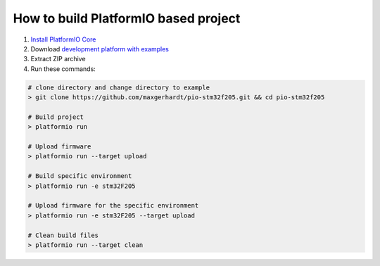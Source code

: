 ..  Copyright 2014-present PlatformIO <contact@platformio.org>
    Licensed under the Apache License, Version 2.0 (the "License");
    you may not use this file except in compliance with the License.
    You may obtain a copy of the License at
       http://www.apache.org/licenses/LICENSE-2.0
    Unless required by applicable law or agreed to in writing, software
    distributed under the License is distributed on an "AS IS" BASIS,
    WITHOUT WARRANTIES OR CONDITIONS OF ANY KIND, either express or implied.
    See the License for the specific language governing permissions and
    limitations under the License.

How to build PlatformIO based project
=====================================

1. `Install PlatformIO Core <http://docs.platformio.org/page/core.html>`_
2. Download `development platform with examples <https://github.com/platformio/platform-ststm32/archive/develop.zip>`_
3. Extract ZIP archive
4. Run these commands:

.. code-block:: bash

    # clone directory and change directory to example
    > git clone https://github.com/maxgerhardt/pio-stm32f205.git && cd pio-stm32f205

    # Build project
    > platformio run

    # Upload firmware
    > platformio run --target upload

    # Build specific environment
    > platformio run -e stm32F205

    # Upload firmware for the specific environment
    > platformio run -e stm32F205 --target upload

    # Clean build files
    > platformio run --target clean

